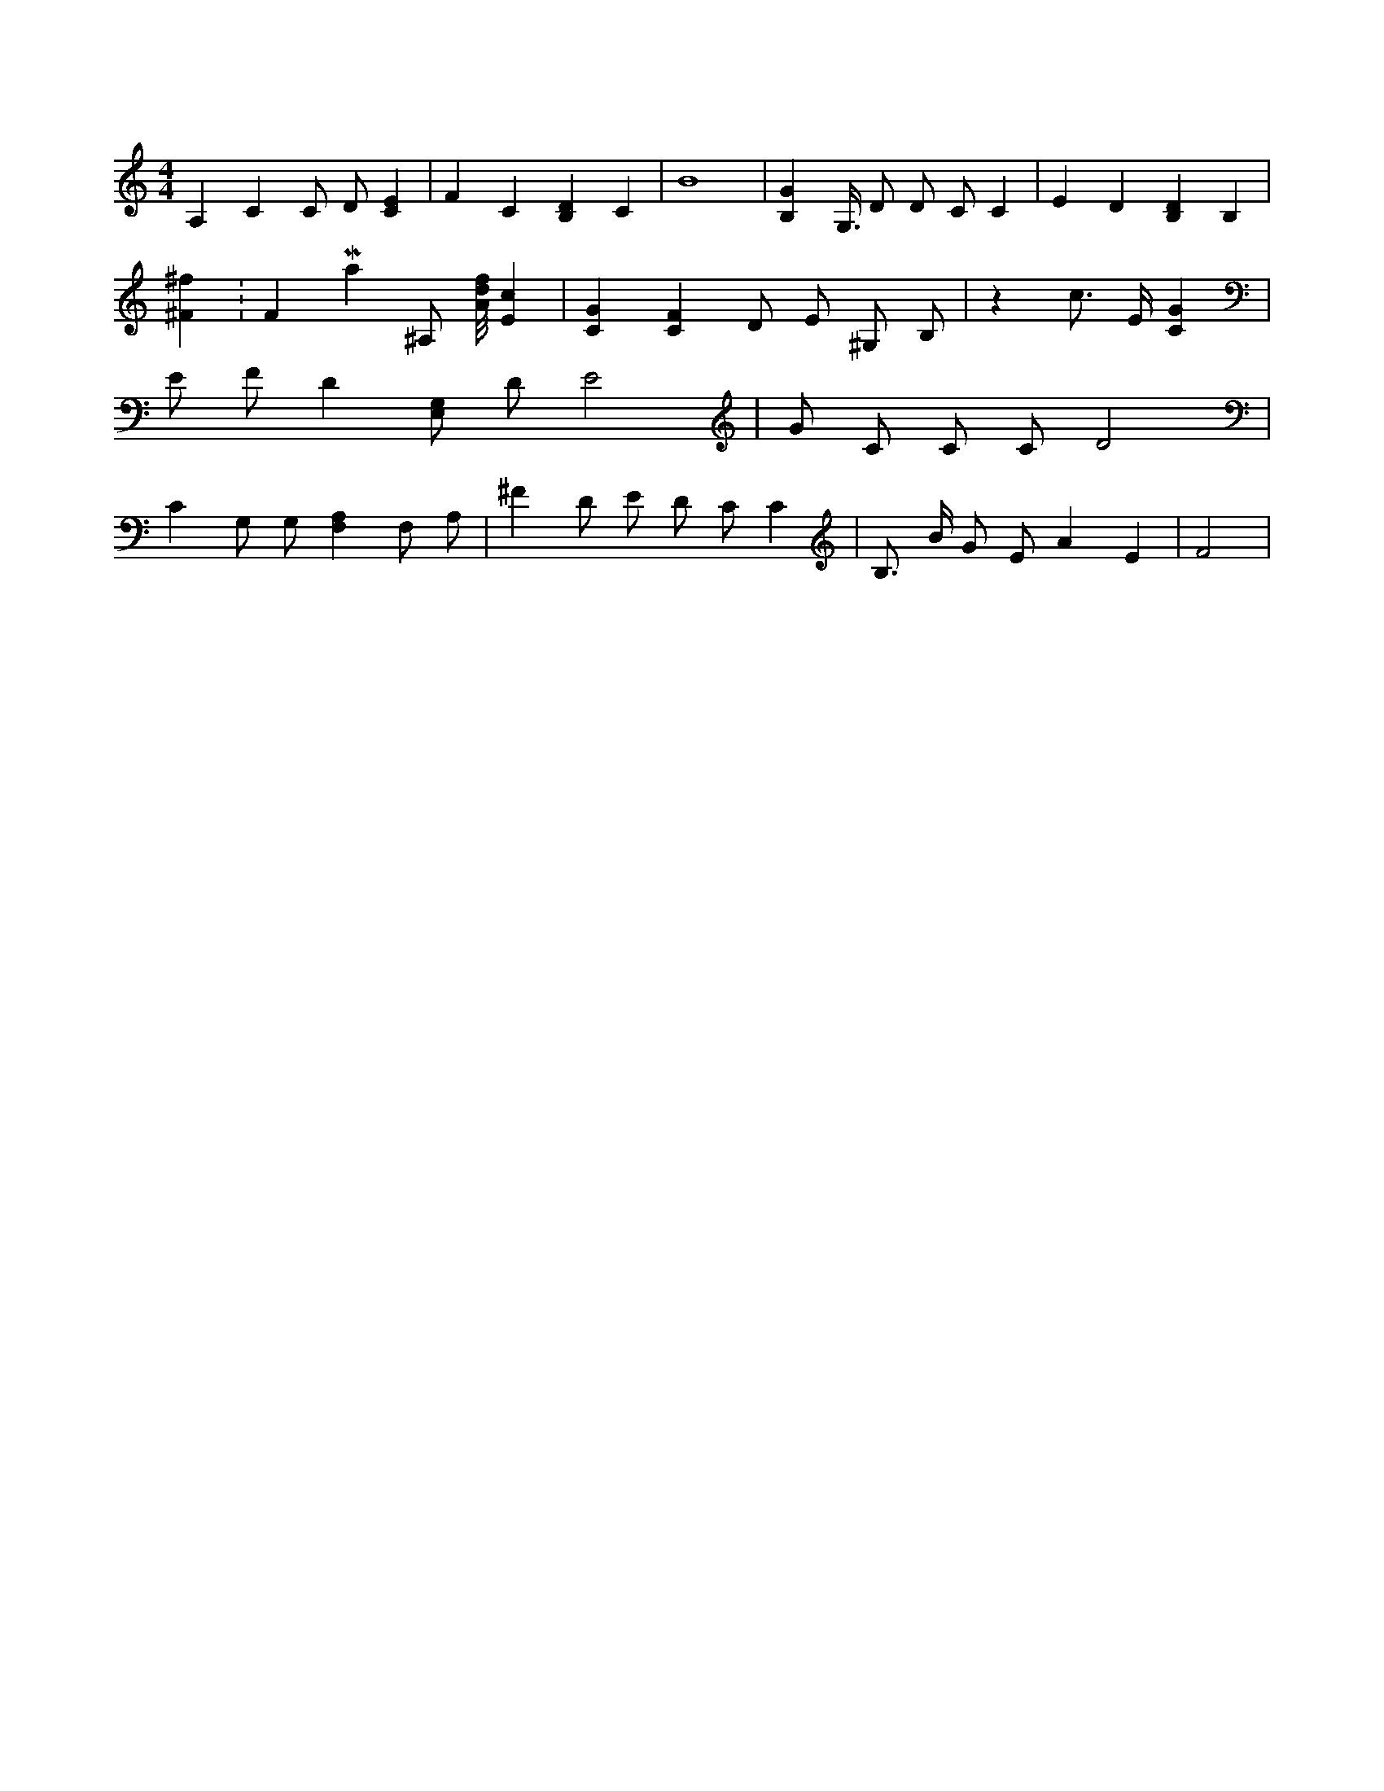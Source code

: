X:988
L:1/4
M:4/4
K:CMaj
A, C C/2 D/2 [CE] | F C [B,D] C | B4 | [B,G] G,3/8 D/2 D/2 C/2 C | E D [B,D] B, | [^F^f] K:FMaj ^A,/2 [A/8d/8f/8] [Ec] | [CG] [CF] D/2 E/2 ^G,/2 B,/2 | z c3/4 E/4 [CG] | E/2 F/2 D [E,/2G,/2] D/2 E2 | G/2 C/2 C/2 C/2 D2 | C G,/2 G,/2 [F,A,] F,/2 A,/2 | ^F D/2 E/2 D/2 C/2 C | B,3/4 B/4 G/2 E/2 A E | F2 |
